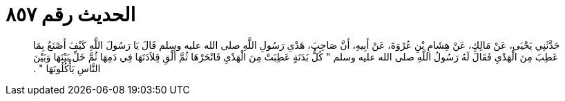 
= الحديث رقم ٨٥٧

[quote.hadith]
حَدَّثَنِي يَحْيَى، عَنْ مَالِكٍ، عَنْ هِشَامِ بْنِ عُرْوَةَ، عَنْ أَبِيهِ، أَنَّ صَاحِبَ، هَدْىِ رَسُولِ اللَّهِ صلى الله عليه وسلم قَالَ يَا رَسُولَ اللَّهِ كَيْفَ أَصْنَعُ بِمَا عَطِبَ مِنَ الْهَدْىِ فَقَالَ لَهُ رَسُولُ اللَّهِ صلى الله عليه وسلم ‏"‏ كُلُّ بَدَنَةٍ عَطِبَتْ مِنَ الْهَدْىِ فَانْحَرْهَا ثُمَّ أَلْقِ قِلاَدَتَهَا فِي دَمِهَا ثُمَّ خَلِّ بَيْنَهَا وَبَيْنَ النَّاسِ يَأْكُلُونَهَا ‏"‏ ‏.‏